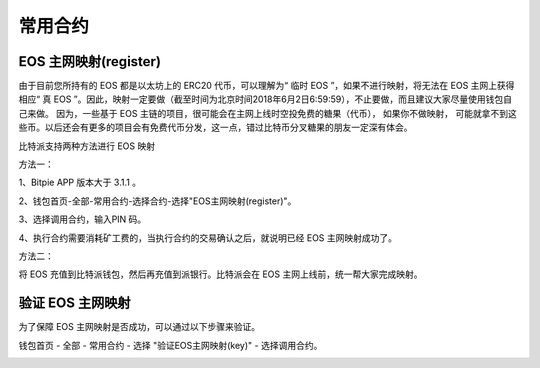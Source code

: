 常用合约
===================


EOS 主网映射(register)
--------------------------------

由于目前您所持有的 EOS 都是以太坊上的 ERC20 代币，可以理解为“ 临时 EOS ”，如果不进行映射，将无法在 EOS 主网上获得相应“ 真 EOS ”。因此，映射一定要做（截至时间为北京时间2018年6月2日6:59:59），不止要做，而且建议大家尽量使用钱包自己来做。 因为，一些基于 EOS 主链的项目，很可能会在主网上线时空投免费的糖果（代币）， 如果你不做映射， 可能就拿不到这些币。以后还会有更多的项目会有免费代币分发，这一点，错过比特币分叉糖果的朋友一定深有体会。


比特派支持两种方法进行 EOS 映射

方法一：

1、Bitpie APP 版本大于 3.1.1 。


2、钱包首页-全部-常用合约-选择合约-选择"EOS主网映射(register)"。


.. image:: ../img/allmenu.jpg
    :width: 320px
    :height: 520px
    :scale: 100%
    :align: center

.. image:: ../img/eosregister.jpg
    :width: 320px
    :height: 520px
    :scale: 100%
    :align: center


3、选择调用合约，输入PIN 码。

.. image:: ../img/eosfee.jpg
    :width: 320px
    :height: 520px
    :scale: 100%
    :align: center


4、执行合约需要消耗矿工费的，当执行合约的交易确认之后，就说明已经 EOS 主网映射成功了。





方法二：

将 EOS 充值到比特派钱包，然后再充值到派银行。比特派会在 EOS 主网上线前，统一帮大家完成映射。


验证 EOS 主网映射
---------------------------

为了保障 EOS 主网映射是否成功，可以通过以下步骤来验证。

钱包首页 - 全部 - 常用合约 - 选择 "验证EOS主网映射(key)" - 选择调用合约。

.. image:: ../img/verifyeos.jpg
    :width: 320px
    :height: 520px
    :scale: 100%
    :align: center

















